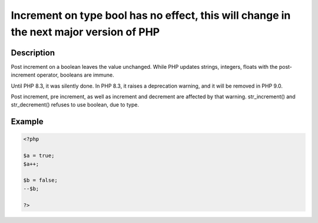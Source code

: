 Increment on type bool has no effect, this will change in the next major version of PHP
---------------------------------------------------------------------------------------
 
Description
___________
 
Post increment on a boolean leaves the value unchanged. While PHP updates strings, integers, floats with the post-increment operator, booleans are immune. 

Until PHP 8.3, it was silently done. In PHP 8.3, it raises a deprecation warning, and it will be removed in PHP 9.0. 

Post increment, pre increment, as well as increment and decrement are affected by that warning. str_increment() and str_decrement() refuses to use boolean, due to type. 

Example
_______

.. code-block:: output

   <?php
   
   $a = true;
   $a++;
   
   $b = false;
   --$b;
   
   ?>
